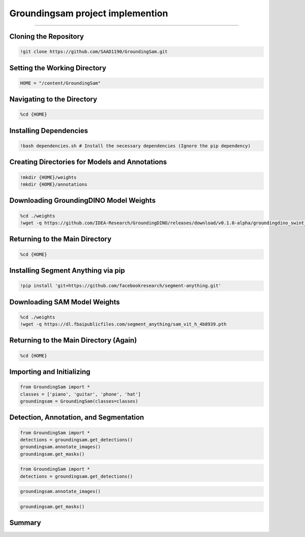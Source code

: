 Groundingsam project implemention 
========================================

---------------------------------------------------------------------------------------------------------------------------------

.. raw:: html

    <p><span style="color:white;">'</p></span>
    <p style="text-align: justify;"><span style="color:#000080;"><i>  
   This document provides a detailed explanation of the code used to clone, install dependencies, and use the `GroundingSam` project to annotate and segment images.

   </i></span></p>

    <p><span style="color:white;">'</p></span>

Cloning the Repository
----------------------

.. code-block:: python

    !git clone https://github.com/SAAD1190/GroundingSam.git


.. raw:: html

    <p style="text-align: justify;"><span style="color:blue;"><i>  
    - <strong>Objective</strong>: </span><span style="color:#000080;">Clone the `GroundingSam` repository from GitHub.
    </i></span></p>  
    <p style="text-align: justify;"><span style="color:blue;"><i> 
    - <strong>Explanation:</strong></span><span style="color:#000080;"> This command downloads the project's source code from the GitHub repository into a directory named `GroundingSam`.
    </i></span></p>  
    <p><span style="color:white;">'</p></span>


Setting the Working Directory
-----------------------------

.. code-block:: python

    HOME = "/content/GroundingSam"

.. raw:: html

    <p style="text-align: justify;"><span style="color:blue;"><i>  
    - <strong>Objective</strong>: </span><span style="color:#000080;">Define a variable `HOME` for the path to the cloned directory.
    </i></span></p>  
    <p style="text-align: justify;"><span style="color:blue;"><i> 
    - <strong>Explanation:</strong></span><span style="color:#000080;"> `HOME` is used to simplify navigation and path management in the subsequent commands. This avoids the need to repeatedly specify the full path to the directory.
    </i></span></p>  
    <p><span style="color:white;">'</p></span>


 
Navigating to the Directory
----------------------------

.. code-block:: python

    %cd {HOME}



.. raw:: html

    <p style="text-align: justify;"><span style="color:blue;"><i>  
    - <strong>Objective</strong>: </span><span style="color:#000080;">Change the current working directory to the cloned directory.
    </i></span></p>  
    <p style="text-align: justify;"><span style="color:blue;"><i> 
    - <strong>Explanation:</strong></span><span style="color:#000080;"> 
    This command uses the `HOME` variable to navigate to the `GroundingSam` project directory, ensuring that all subsequent operations are executed in the correct directory.
    </i></span></p>  
    <p><span style="color:white;">'</p></span>



Installing Dependencies
------------------------

.. code-block:: python

    !bash dependencies.sh # Install the necessary dependencies (Ignore the pip dependency)


.. raw:: html

    <p style="text-align: justify;"><span style="color:blue;"><i>  
    - <strong>Objective</strong>: </span><span style="color:#000080;">Run the `dependencies.sh` script to install the necessary dependencies.
        </i></span></p>  
    <p style="text-align: justify;"><span style="color:blue;"><i> 
    - <strong>Explanation:</strong></span><span style="color:#000080;"> 
    This script installs all required dependencies for the project, except those to be installed via `pip`. It likely installs project-specific libraries or configures the environment.

        </i></span></p>  
    <p><span style="color:white;">'</p></span>


Creating Directories for Models and Annotations
-----------------------------------------------

.. code-block:: python

    !mkdir {HOME}/weights
    !mkdir {HOME}/annotations



.. raw:: html

    <p style="text-align: justify;"><span style="color:blue;"><i>  
    - <strong>Objective</strong>: </span><span style="color:#000080;">
    Create two directories, `weights` for model weights and `annotations` for annotations.
     
     </i></span></p>     
    <p style="text-align: justify;"><span style="color:blue;"><i> 
    - <strong>Explanation:</strong></span><span style="color:#000080;"> 
    These directories are created to organize the files needed for the project. The `weights` directory will contain the pre-trained model weights, while the `annotations` directory will store the generated annotation files.

        </i></span></p>  
    <p><span style="color:white;">'</p></span>



 
Downloading GroundingDINO Model Weights
---------------------------------------

.. code-block:: python

    %cd ./weights
    !wget -q https://github.com/IDEA-Research/GroundingDINO/releases/download/v0.1.0-alpha/groundingdino_swint_ogc.pth



.. raw:: html

    <p style="text-align: justify;"><span style="color:blue;"><i>  
    - <strong>Objective</strong>: </span><span style="color:#000080;">
    Navigate to the `weights` directory and download the GroundingDINO model weights.
     </i></span></p>     
    <p style="text-align: justify;"><span style="color:blue;"><i> 
    - <strong>Explanation:</strong></i></span></p>
    <p style="text-align: justify;"><span style="color:red;"><i>   
    - cd ./weights: </span><span style="color:#000080;">Changes the current working directory to `weights`.
    </i></span></p> 
    <p style="text-align: justify;"><span style="color:red;"><i>   
    - wget -q https://github.com/IDEA-Research/GroundingDINO/releases/download/v0.1.0-alpha/groundingdino_swint_ogc.pth</span><span style="color:#000080;">  Downloads the GroundingDINO model weights from the provided URL. The `-q` option of `wget` makes the download silent, suppressing output.
    </i></span></p> 


    <p><span style="color:white;">'</p></span>


  
Returning to the Main Directory
-------------------------------

.. code-block:: python

    %cd {HOME}



.. raw:: html

    <p style="text-align: justify;"><span style="color:blue;"><i>  
    - <strong>Objective</strong>: </span><span style="color:#000080;">
    Return to the project's main directory after downloading the weights.
     </i></span></p>     
    <p style="text-align: justify;"><span style="color:blue;"><i> 
    - <strong>Explanation:</strong></span><span style="color:#000080;">This command ensures continuity of operations in the main directory.
   </i></span></p>
    


    <p><span style="color:white;">'</p></span>


Installing Segment Anything via pip
-----------------------------------

.. code-block:: python

    !pip install 'git+https://github.com/facebookresearch/segment-anything.git'



.. raw:: html

    <p style="text-align: justify;"><span style="color:blue;"><i>  
    - <strong>Objective</strong>: </span><span style="color:#000080;">
   Install the `segment-anything` package from the GitHub repository.
      </i></span></p>     
    <p style="text-align: justify;"><span style="color:blue;"><i> 
    - <strong>Explanation:</strong></span><span style="color:#000080;">
    This command installs the package directly via pip using the GitHub repository URL. This integrates the image segmentation functionalities from the Segment Anything project.

      </i></span></p>


    <p><span style="color:white;">'</p></span>



Downloading SAM Model Weights
-----------------------------

.. code-block:: python

    %cd ./weights
    !wget -q https://dl.fbaipublicfiles.com/segment_anything/sam_vit_h_4b8939.pth


.. raw:: html

    <p style="text-align: justify;"><span style="color:blue;"><i>  
    - <strong>Objective</strong>: </span><span style="color:#000080;">
   Navigate again to the `weights` directory and download the SAM model weights.

        </i></span></p>     
    <p style="text-align: justify;"><span style="color:blue;"><i> 
    - <strong>Explanation:</strong></i></span></p>
    <p style="text-align: justify;"><span style="color:red;"><i>   
    - cd ./weights: </span><span style="color:#000080;">
    Changes the current working directory to weights.
    </i></span></p> 
    <p style="text-align: justify;"><span style="color:red;"><i>   
    - wget -q https://dl.fbaipublicfiles.com/segment_anything/sam_vit_h_4b8939.pth:</span><span style="color:#000080;">  
    Downloads the SAM model weights from the provided URL. The `-q` option of `wget` makes the download silent, suppressing output.
    </i></span></p> 


    <p><span style="color:white;">'</p></span>



Returning to the Main Directory (Again)
---------------------------------------

.. code-block:: python

    %cd {HOME}


.. raw:: html

    <p style="text-align: justify;"><span style="color:blue;"><i>  
    - <strong>Objective</strong>: </span><span style="color:#000080;">
   Return once more to the project's main directory.

      </i></span></p>     
    <p style="text-align: justify;"><span style="color:blue;"><i> 
    - <strong>Explanation:</strong></span><span style="color:#000080;">
   Ensures that the following operations are performed in the main directory.

      </i></span></p>


    <p><span style="color:white;">'</p></span>


Importing and Initializing
--------------------------

.. code-block:: python

    from GroundingSam import *
    classes = ['piano', 'guitar', 'phone', 'hat']
    groundingsam = GroundingSam(classes=classes)



.. raw:: html

    <p style="text-align: justify;"><span style="color:blue;"><i>  
    - <strong>Objective</strong>: </span><span style="color:#000080;">
   Import the necessary modules from the `GroundingSam` project and initialize the `GroundingSam` object with a list of classes.

        </i></span></p>     
    <p style="text-align: justify;"><span style="color:blue;"><i> 
    - <strong>Explanation:</strong></i></span></p>
    <p style="text-align: justify;"><span style="color:red;"><i>   
    - from GroundingSam import  </span><span style="color:#000080;">
    Imports all functions and classes from the `GroundingSam` module. This allows easy access to the module's functionalities.
 
    </i></span></p> 
    <p style="text-align: justify;"><span style="color:red;"><i>   
    - Classes: </span><span style="color:#000080;">  
   Defines a list of object classes to detect and annotate (in this case, 'piano', 'guitar', 'phone', 'hat').

       </i></span></p> 
    <p style="text-align: justify;"><span style="color:red;"><i>   
    - groundingsam = GroundingSam(classes=classes): </span><span style="color:#000080;">  
    Initializes the `GroundingSam` object with the specified classes. This object will be used for detection, annotation, and segmentation.

       </i></span></p> 

    <p><span style="color:white;">'</p></span>




Detection, Annotation, and Segmentation
---------------------------------------



.. code-block:: python

    from GroundingSam import *
    detections = groundingsam.get_detections()
    groundingsam.annotate_images()
    groundingsam.get_masks()

.. raw:: html

    <p style="text-align: justify;"><span style="color:blue;"><i>  
    - <strong>Objective</strong>: </span><span style="color:#000080;">
   Execute the main functions for detecting, annotating, and segmenting images.

        </i></span></p>     
    <p style="text-align: justify;"><span style="color:blue;"><i> 
    - <strong>Explanation:</strong></i></span></p>
    <p style="text-align: justify;"><span style="color:red;"><i>   
    - detections = groundingsam.get_detections()  </span><span style="color:#000080;">
    Obtains object detections for the specified classes. This method uses the model weights to detect objects in images.
  </i></span></p> 
    <p style="text-align: justify;"><span style="color:red;"><i>   
    - groundingsam.annotate_images()</span><span style="color:#000080;">  
    Annotates the images based on the obtained detections. This method adds visual annotations (such as bounding boxes) to the images to indicate detected objects.

       </i></span></p> 
    <p style="text-align: justify;"><span style="color:red;"><i>   
    - groundingsam.get_masks() </span><span style="color:#000080;">  
     Generates segmentation masks for the detected objects. This method creates pixel-wise masks for each detected object, allowing for precise segmentation.

       </i></span></p> 

    <p><span style="color:white;">'</p></span>





.. code-block:: python

    from GroundingSam import *
    detections = groundingsam.get_detections()
    

.. figure:: /Documentation/images/foundation-models/imp/1.PNG
   :width:  700
   :align: center
   :alt: Alternative Text

.. raw:: html

    <p><span style="color:white;">'</p></span>


.. code-block:: python

    groundingsam.annotate_images()



.. figure:: /Documentation/images/foundation-models/imp/2.png
   :width:  700
   :align: center
   :alt: Alternative Text


.. raw:: html

    <p><span style="color:white;">'</p></span>


.. code-block:: python

    groundingsam.get_masks()


.. figure:: /Documentation/images/foundation-models/imp/3.png
   :width:  700
   :align: center
   :alt: Alternative Text




 
Summary
-------

.. raw:: html

    <p style="text-align: justify;"><span style="color:#000080;"><i>  
    This code implements and runs the `GroundingSam` project to annotate and segment images using pre-trained models. It includes cloning the repository, installing dependencies, creating directories, downloading model weights, and executing the functions for detection, annotation, and segmentation. The images are annotated with bounding boxes and segmentation masks for the specified classes.
       </i></span></p> 